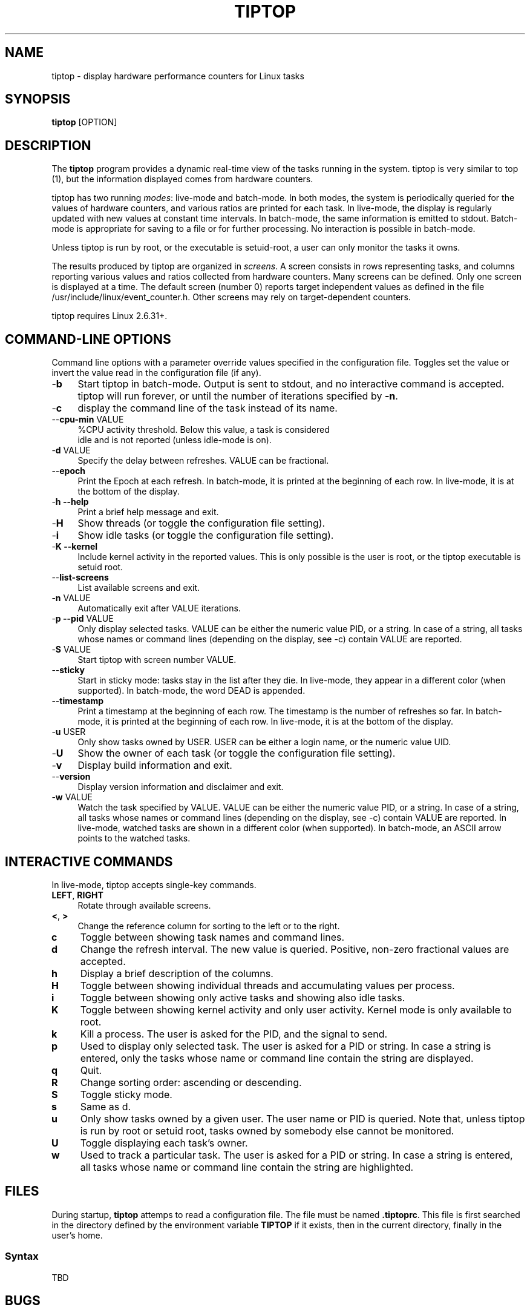.TH TIPTOP 1 "August 2011" "Linux" "Linux User's Manual"
.ds ME \fBtiptop\fR
.ds Me tiptop

.SH NAME
tiptop \- display hardware performance counters for Linux tasks

.SH SYNOPSIS
\*(ME [OPTION]

.SH DESCRIPTION
The \*(ME program provides a dynamic real-time view of the tasks
running in the system. \*(Me is very similar to top (1), but the
information displayed comes from hardware counters.

\*(Me has two running \fImodes\fR: live-mode and batch-mode. In both
modes, the system is periodically queried for the values of hardware
counters, and various ratios are printed for each task. In live-mode,
the display is regularly updated with new values at constant time
intervals. In batch-mode, the same information is emitted to
stdout. Batch-mode is appropriate for saving to a file or for further
processing. No interaction is possible in batch-mode.

Unless \*(Me is run by root, or the executable is setuid-root, a user
can only monitor the tasks it owns.

The results produced by \*(Me are organized in \fIscreens\fR. A screen
consists in rows representing tasks, and columns reporting various
values and ratios collected from hardware counters. Many screens can
be defined. Only one screen is displayed at a time. The default screen
(number 0) reports target independent values as defined in the file
/usr/include/linux/event_counter.h. Other screens may rely on
target-dependent counters.


\*(Me requires Linux 2.6.31+.


.SH COMMAND-LINE OPTIONS
Command line options with a parameter override values specified in the
configuration file. Toggles set the value or invert the value read in
the configuration file (if any).

.TP 4
\-\fBb\fR
Start \*(Me in batch-mode. Output is sent to stdout, and no
interactive command is accepted. \*(Me will run forever, or until the
number of iterations specified by \fB-n\fR.

.TP 4
\-\fBc\fR 
display the command line of the task instead of its name.

.TP 4
\-\-\fBcpu\-min\fR VALUE
%CPU activity threshold. Below this value, a task is considered
 idle and is not reported (unless idle-mode is on).

.TP 4
\-\fBd\fR VALUE
Specify the delay between refreshes. VALUE can be fractional.

.TP 4
\-\-\fBepoch\fR
Print the Epoch at each refresh. In batch-mode, it is printed at the
beginning of each row. In live-mode, it is at the bottom of the
display.

.TP 4
\-\fBh --help\fR
Print a brief help message and exit.

.TP 4
\-\fBH\fR
Show threads (or toggle the configuration file setting).

.TP 4
\-\fBi\fR
Show idle tasks (or toggle the configuration file setting).

.TP 4
\-\fBK --kernel\fR
Include kernel activity in the reported values. This is only possible
is the user is root, or the \*(Me executable is setuid root.

.TP 4
\-\-\fBlist\-screens\fR
List available screens and exit.

.TP 4
\-\fBn\fR VALUE
Automatically exit after VALUE iterations.

.TP 4
\-\fBp --pid\fR VALUE
Only display selected tasks. VALUE can be either the numeric value
PID, or a string. In case of a string, all tasks whose names or
command lines (depending on the display, see -c) contain VALUE are
reported.

.TP 4
\-\fBS\fR VALUE
Start \*(Me with screen number VALUE.

.TP 4
\-\-\fBsticky\fR
Start in sticky mode: tasks stay in the list after they die. In
live-mode, they appear in a different color (when supported). In
batch-mode, the word DEAD is appended.

.TP 4
\-\-\fBtimestamp\fR
Print a timestamp at the beginning of each row. The timestamp is the
number of refreshes so far. In batch-mode, it is printed at the
beginning of each row. In live-mode, it is at the bottom of the
display.

.TP 4
\-\fBu\fR USER
Only show tasks owned by USER. USER can be either a login name, or the
numeric value UID.

.TP 4
\-\fBU\fR
Show the owner of each task (or toggle the configuration file setting).

.TP 4
\-\fBv\fR
Display build information and exit.

.TP 4
\-\-\fBversion\fR
Display version information and disclaimer and exit.

.TP 4
\-\fBw\fR VALUE
Watch the task specified by VALUE. VALUE can be either the numeric
value PID, or a string. In case of a string, all tasks whose names or
command lines (depending on the display, see -c) contain VALUE are
reported. In live-mode, watched tasks are shown in a different color
(when supported). In batch-mode, an ASCII arrow points to the watched
tasks.


.SH INTERACTIVE COMMANDS
In live-mode, \*(Me accepts single-key commands.

.TP 4
\fBLEFT\fR, \fBRIGHT\fR
Rotate through available screens.

.TP 4
\fB<\fR, \fB>\fR
Change the reference column for sorting to the left or to the right.

.TP 4
\fBc\fR
Toggle between showing task names and command lines.

.TP 4
\fBd\fR
Change the refresh interval. The new value is queried. Positive,
non-zero fractional values are accepted.

.TP 4
\fBh\fR
Display a brief description of the columns.

.TP 4
\fBH\fR
Toggle between showing individual threads and accumulating values per
process.

.TP 4
\fBi\fR
Toggle between showing only active tasks and showing also idle tasks.

.TP 4
\fBK\fR
Toggle between showing kernel activity and only user activity. Kernel
mode is only available to root.

.TP 4
\fBk\fR
Kill a process. The user is asked for the PID, and the signal to send.

.TP 4
\fBp\fR
Used to display only selected task. The user is asked for a PID or
string. In case a string is entered, only the tasks whose name or command
line contain the string are displayed.

.TP 4
\fBq\fR
Quit.

.TP 4
\fBR\fR
Change sorting order: ascending or descending.

.TP 4
\fBS\fR
Toggle sticky mode.

.TP 4
\fBs\fR
Same as d.

.TP 4
\fBu\fR
Only show tasks owned by a given user. The user name or PID is
queried. Note that, unless \*(Me is run by root or setuid root, tasks
owned by somebody else cannot be monitored.

.TP 4
\fBU\fR
Toggle displaying each task's owner.

.TP 4
\fBw\fR
Used to track a particular task. The user is asked for a PID or
string. In case a string is entered, all tasks whose name or command
line contain the string are highlighted.



.SH FILES
During startup, \*(ME attemps to read a configuration file. The file
must be named \fB.tiptoprc\fR. This file is first searched in the
directory defined by the environment variable \fBTIPTOP\fR if it
exists, then in the current directory, finally in the user's home.

.SS Syntax
TBD

.SH BUGS
Send bug reports to:
   Erven Rohou <erven.rohou@inria.fr>


.SH AUTHOR
Written by Erven Rohou.

.SH SEE ALSO
.BR top (1),
.BR ps (1)


/usr/include/linux/perf_counter.h (Linux 2.6.31)
/usr/include/linux/event_counter.h (Linux 2.6.32+)
